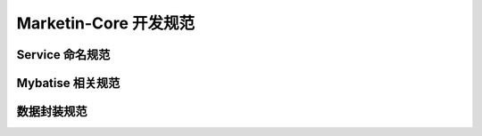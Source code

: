 Marketin-Core 开发规范
====================

Service 命名规范
---------------

Mybatise 相关规范
----------------

数据封装规范
----------